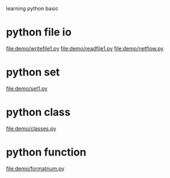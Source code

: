 learning python basic

* python file io
  file:demo/writefile1.py
  file:demo/readfile1.py
  file:demo/netflow.py
* python set
  file:demo/set1.py
* python class
  file:demo/classes.py
* python function
  file:demo/formatnum.py
